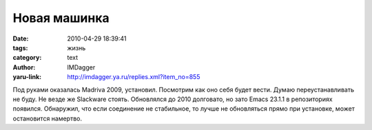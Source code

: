 Новая машинка
=============
:date: 2010-04-29 18:39:41
:tags: жизнь
:category: text
:author: IMDagger
:yaru-link: http://imdagger.ya.ru/replies.xml?item_no=855

Под руками оказалась Madriva 2009, установил. Посмотрим как оно
себя будет вести. Думаю переустанавливать не буду. Не везде же Slackware
стоять. Обновлялся до 2010 долговато, но зато Emacs 23.1.1 в
репозиториях появился. Обнаружил, что если соединение не стабильное, то
лучше не обновляться прямо при установке, может остановится намертво.
